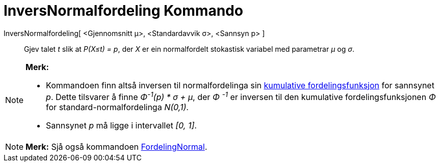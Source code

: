 = InversNormalfordeling Kommando
:page-en: commands/InverseNormal
ifdef::env-github[:imagesdir: /nn/modules/ROOT/assets/images]

InversNormalfordeling[ <Gjennomsnitt μ>, <Standardavvik σ>, <Sannsyn p> ]::
  Gjev talet _t_ slik at _P(X≤t) = p_, der _X_ er ein normalfordelt stokastisk variabel med parametrar _μ_ og _σ_.

[NOTE]
====

*Merk:*

* Kommandoen finn altså inversen til normalfordelinga sin
https://en.wikipedia.org/wiki/no:Kumulativ_fordelingsfunksjon[kumulative fordelingsfunksjon] for sannsynet _p_. Dette
tilsvarer å finne _Φ^-1^(p) * σ + μ_, der _Φ ^-1^_ er inversen til den kumulative fordelingsfunksjonen _Φ_ for
standard-normalfordelinga _N(0,1)_.
* Sannsynet _p_ må ligge i intervallet _[0, 1]_.

====

[NOTE]
====

*Merk:* Sjå også kommandoen xref:/commands/FordelingNormal.adoc[FordelingNormal].

====
